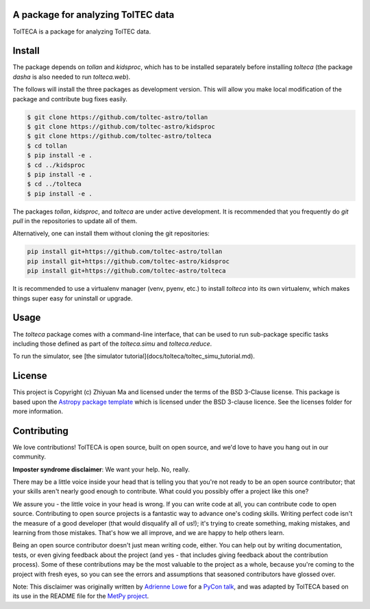 A package for analyzing TolTEC data
-----------------------------------

.. image:: http://img.shields.io/badge/powered%20by-AstroPy-orange.svg?style=flat
    :target: http://www.astropy.org
    :alt: Powered by Astropy Badge

TolTECA is a package for analyzing TolTEC data.


Install
-------

The package depends on `tollan` and `kidsproc`, which has to be installed
separately before installing `tolteca` (the package `dasha` is also needed
to run `tolteca.web`).

The follows will install the three packages as development version. This will
allow you make local modification of the package and contribute bug fixes
easily.

.. code-block:: bash

    $ git clone https://github.com/toltec-astro/tollan
    $ git clone https://github.com/toltec-astro/kidsproc
    $ git clone https://github.com/toltec-astro/tolteca
    $ cd tollan
    $ pip install -e .
    $ cd ../kidsproc
    $ pip install -e .
    $ cd ../tolteca
    $ pip install -e .

The packages `tollan`, `kidsproc`, and `tolteca` are under active development.
It is recommended that you frequently do `git pull` in the repositories to
update all of them.

Alternatively, one can install them without cloning the git repositories:

.. code-block:: bash

    pip install git+https://github.com/toltec-astro/tollan
    pip install git+https://github.com/toltec-astro/kidsproc
    pip install git+https://github.com/toltec-astro/tolteca


It is recommended to use a virtualenv manager (venv, pyenv, etc.) to install
`tolteca` into its own virtualenv, which makes things super easy for
uninstall or upgrade.


Usage
-----

The `tolteca` package comes with a command-line interface, that can be used
to run sub-package specific tasks including those defined as part of
the `tolteca.simu` and `tolteca.reduce`.

To run the simulator, see [the simulator tutorial](docs/tolteca/toltec_simu_tutorial.md).


License
-------

This project is Copyright (c) Zhiyuan Ma and licensed under
the terms of the BSD 3-Clause license. This package is based upon
the `Astropy package template <https://github.com/astropy/package-template>`_
which is licensed under the BSD 3-clause licence. See the licenses folder for
more information.


Contributing
------------

We love contributions! TolTECA is open source,
built on open source, and we'd love to have you hang out in our community.

**Imposter syndrome disclaimer**: We want your help. No, really.

There may be a little voice inside your head that is telling you that you're not
ready to be an open source contributor; that your skills aren't nearly good
enough to contribute. What could you possibly offer a project like this one?

We assure you - the little voice in your head is wrong. If you can write code at
all, you can contribute code to open source. Contributing to open source
projects is a fantastic way to advance one's coding skills. Writing perfect code
isn't the measure of a good developer (that would disqualify all of us!); it's
trying to create something, making mistakes, and learning from those
mistakes. That's how we all improve, and we are happy to help others learn.

Being an open source contributor doesn't just mean writing code, either. You can
help out by writing documentation, tests, or even giving feedback about the
project (and yes - that includes giving feedback about the contribution
process). Some of these contributions may be the most valuable to the project as
a whole, because you're coming to the project with fresh eyes, so you can see
the errors and assumptions that seasoned contributors have glossed over.

Note: This disclaimer was originally written by
`Adrienne Lowe <https://github.com/adriennefriend>`_ for a
`PyCon talk <https://www.youtube.com/watch?v=6Uj746j9Heo>`_, and was adapted by
TolTECA based on its use in the README file for the
`MetPy project <https://github.com/Unidata/MetPy>`_.

